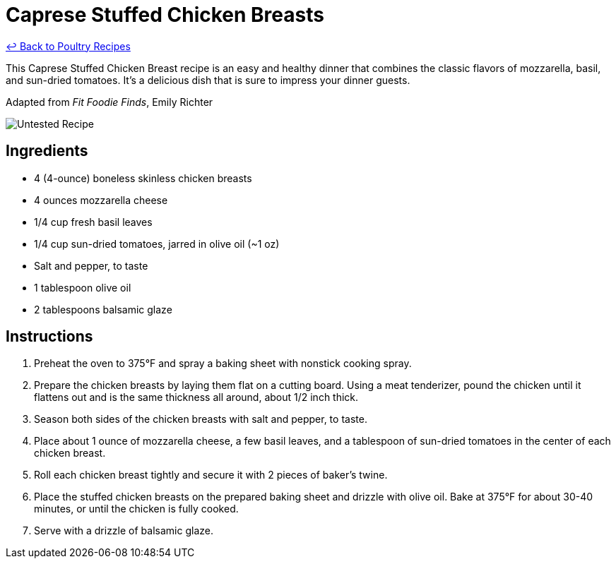 = Caprese Stuffed Chicken Breasts

link:./README.md[&larrhk; Back to Poultry Recipes]

This Caprese Stuffed Chicken Breast recipe is an easy and healthy dinner that combines the classic flavors of mozzarella, basil, and sun-dried tomatoes. It's a delicious dish that is sure to impress your dinner guests.

Adapted from _Fit Foodie Finds_, Emily Richter

image::https://badgen.net/badge/untested/recipe/AA4A44[Untested Recipe]

== Ingredients

* 4 (4-ounce) boneless skinless chicken breasts
* 4 ounces mozzarella cheese
* 1/4 cup fresh basil leaves
* 1/4 cup sun-dried tomatoes, jarred in olive oil (~1 oz)
* Salt and pepper, to taste
* 1 tablespoon olive oil
* 2 tablespoons balsamic glaze

== Instructions

1. Preheat the oven to 375°F and spray a baking sheet with nonstick cooking spray.
2. Prepare the chicken breasts by laying them flat on a cutting board. Using a meat tenderizer, pound the chicken until it flattens out and is the same thickness all around, about 1/2 inch thick.
3. Season both sides of the chicken breasts with salt and pepper, to taste.
4. Place about 1 ounce of mozzarella cheese, a few basil leaves, and a tablespoon of sun-dried tomatoes in the center of each chicken breast.
5. Roll each chicken breast tightly and secure it with 2 pieces of baker’s twine.
6. Place the stuffed chicken breasts on the prepared baking sheet and drizzle with olive oil. Bake at 375°F for about 30-40 minutes, or until the chicken is fully cooked.
7. Serve with a drizzle of balsamic glaze.
